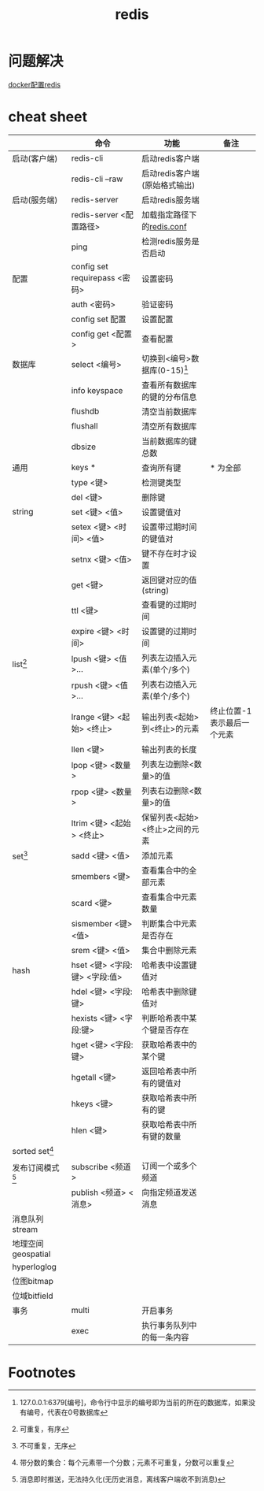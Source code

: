 :PROPERTIES:
:ID:       c76e9ab3-bcb3-4a97-ba1b-48809c337c51
:END:
#+title: redis

* 问题解决
[[id:ebe6c5ce-08f0-46eb-b28b-c07b40d363e3][docker配置redis]]

* cheat sheet
|--------------------+-------------------------------+--------------------------------+----------------------------|
|                    | 命令                          | 功能                           | 备注                       |
|--------------------+-------------------------------+--------------------------------+----------------------------|
| 启动(客户端)       | redis-cli                     | 启动redis客户端                |                            |
|                    | redis-cli --raw               | 启动redis客户端(原始格式输出)  |                            |
|--------------------+-------------------------------+--------------------------------+----------------------------|
| 启动(服务端)       | redis-server                  | 启动redis服务端                |                            |
|                    | redis-server <配置路径>       | 加载指定路径下的[[id:b5baef5f-1ff7-49c3-a49b-ce7ca2c57b06][redis.conf]]     |                            |
|                    | ping                          | 检测redis服务是否启动          |                            |
|--------------------+-------------------------------+--------------------------------+----------------------------|
| 配置               | config set requirepass <密码> | 设置密码                       |                            |
|                    | auth <密码>                   | 验证密码                       |                            |
|                    | config set 配置               | 设置配置                       |                            |
|                    | config get <配置>             | 查看配置                       |                            |
|--------------------+-------------------------------+--------------------------------+----------------------------|
| 数据库             | select <编号>                 | 切换到<编号>数据库(0-15)[fn:4] |                            |
|                    | info keyspace                 | 查看所有数据库的键的分布信息   |                            |
|                    | flushdb                       | 清空当前数据库                 |                            |
|                    | flushall                      | 清空所有数据库                 |                            |
|                    | dbsize                        | 当前数据库的键总数             |                            |
|--------------------+-------------------------------+--------------------------------+----------------------------|
| 通用               | keys *                        | 查询所有键                     | * 为全部                   |
|                    | type <键>                     | 检测键类型                     |                            |
|                    | del <键>                      | 删除键                         |                            |
|--------------------+-------------------------------+--------------------------------+----------------------------|
| string             | set <键> <值>                 | 设置键值对                     |                            |
|                    | setex <键> <时间> <值>        | 设置带过期时间的键值对         |                            |
|                    | setnx <键> <值>               | 键不存在时才设置               |                            |
|                    | get <键>                      | 返回键对应的值(string)         |                            |
|                    | ttl <键>                      | 查看键的过期时间               |                            |
|                    | expire <键> <时间>            | 设置键的过期时间               |                            |
|--------------------+-------------------------------+--------------------------------+----------------------------|
| list[fn:1]         | lpush <键> <值>...            | 列表左边插入元素(单个/多个)    |                            |
|                    | rpush <键> <值>...            | 列表右边插入元素(单个/多个)    |                            |
|                    | lrange <键> <起始> <终止>     | 输出列表<起始>到<终止>的元素   | 终止位置-1表示最后一个元素 |
|                    | llen <键>                     | 输出列表的长度                 |                            |
|                    | lpop <键> <数量>              | 列表左边删除<数量>的值         |                            |
|                    | rpop <键> <数量>              | 列表右边删除<数量>的值         |                            |
|                    | ltrim <键> <起始> <终止>      | 保留列表<起始><终止>之间的元素 |                            |
|--------------------+-------------------------------+--------------------------------+----------------------------|
| set[fn:2]          | sadd <键> <值>                | 添加元素                       |                            |
|                    | smembers <键>                 | 查看集合中的全部元素           |                            |
|                    | scard <键>                    | 查看集合中元素数量             |                            |
|                    | sismember <键> <值>           | 判断集合中元素是否存在         |                            |
|                    | srem <键> <值>                | 集合中删除元素                 |                            |
|--------------------+-------------------------------+--------------------------------+----------------------------|
| hash               | hset <键> <字段:键> <字段:值> | 哈希表中设置键值对             |                            |
|                    | hdel <键> <字段:键>           | 哈希表中删除键值对             |                            |
|                    | hexists <键> <字段:键>        | 判断哈希表中某个键是否存在     |                            |
|                    | hget <键> <字段:键>           | 获取哈希表中的某个键           |                            |
|                    | hgetall <键>                  | 返回哈希表中所有的键值对       |                            |
|                    | hkeys <键>                    | 获取哈希表中所有的键           |                            |
|                    | hlen <键>                     | 获取哈希表中所有键的数量       |                            |
|--------------------+-------------------------------+--------------------------------+----------------------------|
| sorted set[fn:3]   |                               |                                |                            |
|--------------------+-------------------------------+--------------------------------+----------------------------|
| 发布订阅模式[fn:5] | subscribe <频道>              | 订阅一个或多个频道             |                            |
|                    | publish <频道> <消息>         | 向指定频道发送消息             |                            |
|--------------------+-------------------------------+--------------------------------+----------------------------|
| 消息队列stream     |                               |                                |                            |
|--------------------+-------------------------------+--------------------------------+----------------------------|
| 地理空间geospatial |                               |                                |                            |
|--------------------+-------------------------------+--------------------------------+----------------------------|
| hyperloglog        |                               |                                |                            |
|--------------------+-------------------------------+--------------------------------+----------------------------|
| 位图bitmap         |                               |                                |                            |
|--------------------+-------------------------------+--------------------------------+----------------------------|
| 位域bitfield       |                               |                                |                            |
|--------------------+-------------------------------+--------------------------------+----------------------------|
| 事务               | multi                         | 开启事务                       |                            |
|                    | exec                          | 执行事务队列中的每一条内容     |                            |
|--------------------+-------------------------------+--------------------------------+----------------------------|


* Footnotes
[fn:5] 消息即时推送，无法持久化(无历史消息，离线客户端收不到消息)
[fn:4] 127.0.0.1:6379[编号]，命令行中显示的编号即为当前的所在的数据库，如果没有编号，代表在0号数据库
[fn:3] 带分数的集合：每个元素带一个分数；元素不可重复，分数可以重复
[fn:2] 不可重复，无序
[fn:1] 可重复，有序
